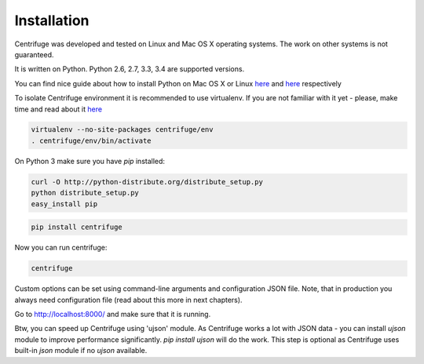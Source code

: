 Installation
============

.. _install:

Centrifuge was developed and tested on Linux and Mac OS X operating systems. The work on
other systems is not guaranteed.

It is written on Python. Python 2.6, 2.7, 3.3, 3.4 are supported versions.

You can find nice guide about how to install Python on Mac OS X or Linux
`here <https://python-guide.readthedocs.org/en/latest/starting/install/osx/>`_ and
`here <https://python-guide.readthedocs.org/en/latest/starting/install/linux/>`_ respectively

To isolate Centrifuge environment it is recommended to use virtualenv.
If you are not familiar with it yet - please, make time and read about it
`here <https://python-guide.readthedocs.org/en/latest/dev/virtualenvs/>`_

.. code-block:: bash

    virtualenv --no-site-packages centrifuge/env
    . centrifuge/env/bin/activate


On Python 3 make sure you have `pip` installed:

.. code-block:: bash

    curl -O http://python-distribute.org/distribute_setup.py
    python distribute_setup.py
    easy_install pip


.. code-block:: bash

    pip install centrifuge


Now you can run centrifuge:

.. code-block:: bash

    centrifuge


Custom options can be set using command-line arguments and configuration JSON file. Note, that in
production you always need configuration file (read about this more in next chapters).

Go to http://localhost:8000/ and make sure that it is running.

Btw, you can speed up Centrifuge using 'ujson' module. As Centrifuge works a lot with JSON data - you can install `ujson` module to improve performance significantly. `pip install ujson` will do the work. This step is optional as Centrifuge uses built-in `json` module if no `ujson` available.
